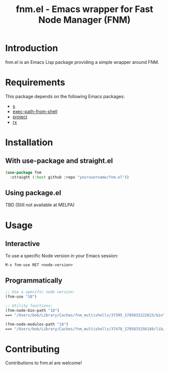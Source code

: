 #+TITLE: fnm.el - Emacs wrapper for Fast Node Manager (FNM)
#+STARTUP: indent

* Introduction
fnm.el is an Emacs Lisp package providing a simple wrapper around FNM.

* Requirements
This package depends on the following Emacs packages:
  - [[https://github.com/magnars/s.el][s]]
  - [[https://github.com/purcell/exec-path-from-shell][exec-path-from-shell]]
  - [[https://www.gnu.org/software/emacs/manual/html_node/emacs/Version-Control.html][project]]
  - [[https://www.gnu.org/software/emacs/manual/html_mono/rx.html][rx]]

* Installation
** With use-package and straight.el
#+BEGIN_SRC emacs-lisp
  (use-package fnm
    :straight (:host github :repo "yourusername/fnm.el"))
#+END_SRC
** Using package.el
TBD (Still not available at MELPA)


* Usage
** Interactive
To use a specific Node version in your Emacs session:

=M-x fnm-use RET <node-version>=

** Programmatically
#+begin_src emacs-lisp
  ;; Use a specific node version:
  (fnm-use "18")

  ;; Utility functions:
  (fnm-node-bin-path "18")
  ==> "/Users/bob/Library/Caches/fnm_multishells/37395_1705833222623/bin"

  (fnm-node-modules-path "18")
  ==> "/Users/bob/Library/Caches/fnm_multishells/37478_1705833256189/lib/node_modules/"
#+end_src

* Contributing
Contributions to fnm.el are welcome!
